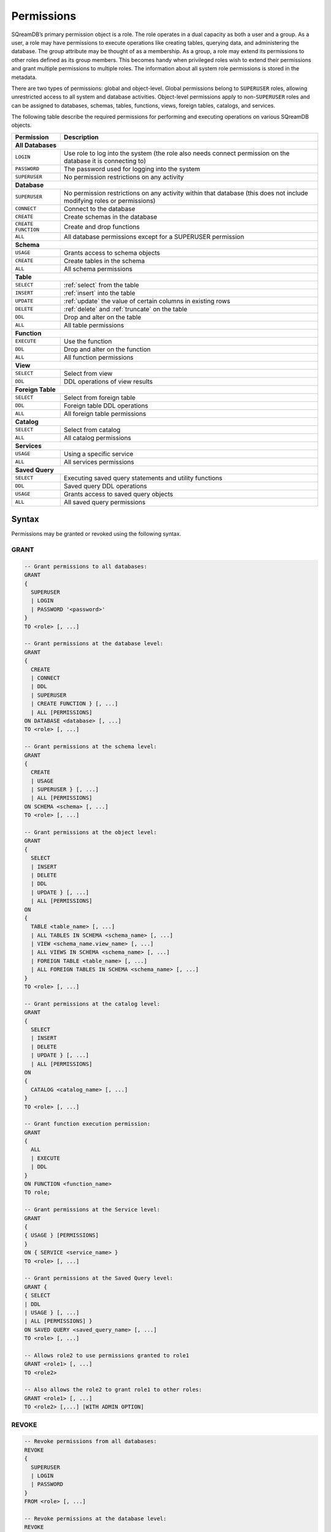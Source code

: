 .. _access_control_permissions:

**************
Permissions
**************

SQreamDB’s primary permission object is a role. The role operates in a dual capacity as both a user and a group. As a user, a role may have permissions to execute operations like creating tables, querying data, and administering the database. The group attribute may be thought of as a membership. As a group, a role may extend its permissions to other roles defined as its group members. This becomes handy when privileged roles wish to extend their permissions and grant multiple permissions to multiple roles. The information about all system role permissions is stored in the metadata.

There are two types of permissions: global and object-level. Global permissions belong to ``SUPERUSER`` roles, allowing unrestricted access to all system and database activities. Object-level permissions apply to non-``SUPERUSER`` roles and can be assigned to databases, schemas, tables, functions, views, foreign tables, catalogs, and services.

The following table describe the required permissions for performing and executing operations on various SQreamDB objects.
 
+----------------------+-------------------------------------------------------------------------------------------------------------------------+
| **Permission**       | **Description**                                                                                                         |
+======================+=========================================================================================================================+
|**All Databases**                                                                                                                               |
+----------------------+-------------------------------------------------------------------------------------------------------------------------+
| ``LOGIN``            | Use role to log into the system (the role also needs connect permission on the database it is connecting to)            |
+----------------------+-------------------------------------------------------------------------------------------------------------------------+
| ``PASSWORD``         | The password used for logging into the system                                                                           |
+----------------------+-------------------------------------------------------------------------------------------------------------------------+
| ``SUPERUSER``        | No permission restrictions on any activity                                                                              |
+----------------------+-------------------------------------------------------------------------------------------------------------------------+
| **Database**                                                                                                                                   |
+----------------------+-------------------------------------------------------------------------------------------------------------------------+
| ``SUPERUSER``        | No permission restrictions on any activity within that database (this does not include modifying roles or permissions)  |
+----------------------+-------------------------------------------------------------------------------------------------------------------------+
| ``CONNECT``          | Connect to the database                                                                                                 |
+----------------------+-------------------------------------------------------------------------------------------------------------------------+
| ``CREATE``           | Create schemas in the database                                                                                          |
+----------------------+-------------------------------------------------------------------------------------------------------------------------+
| ``CREATE FUNCTION``  | Create and drop functions                                                                                               |
+----------------------+-------------------------------------------------------------------------------------------------------------------------+
| ``ALL``              | All database permissions except for a SUPERUSER permission                                                              |
+----------------------+-------------------------------------------------------------------------------------------------------------------------+
| **Schema**                                                                                                                                     |
+----------------------+-------------------------------------------------------------------------------------------------------------------------+
| ``USAGE``            | Grants access to schema objects                                                                                         |
+----------------------+-------------------------------------------------------------------------------------------------------------------------+
| ``CREATE``           | Create tables in the schema                                                                                             |
+----------------------+-------------------------------------------------------------------------------------------------------------------------+
| ``ALL``              | All schema permissions                                                                                                  |
+----------------------+-------------------------------------------------------------------------------------------------------------------------+
| **Table**                                                                                                                                      |
+----------------------+-------------------------------------------------------------------------------------------------------------------------+
| ``SELECT``           | :ref:`select` from the table                                                                                            |
+----------------------+-------------------------------------------------------------------------------------------------------------------------+
| ``INSERT``           | :ref:`insert` into the table                                                                                            |
+----------------------+-------------------------------------------------------------------------------------------------------------------------+
| ``UPDATE``           | :ref:`update` the value of certain columns in existing rows                                                             |
+----------------------+-------------------------------------------------------------------------------------------------------------------------+
| ``DELETE``           | :ref:`delete` and :ref:`truncate` on the table                                                                          |
+----------------------+-------------------------------------------------------------------------------------------------------------------------+
| ``DDL``              | Drop and alter on the table                                                                                             |
+----------------------+-------------------------------------------------------------------------------------------------------------------------+
| ``ALL``              | All table permissions                                                                                                   |
+----------------------+-------------------------------------------------------------------------------------------------------------------------+
| **Function**                                                                                                                                   |
+----------------------+-------------------------------------------------------------------------------------------------------------------------+
| ``EXECUTE``          | Use the function                                                                                                        |
+----------------------+-------------------------------------------------------------------------------------------------------------------------+
| ``DDL``              | Drop and alter on the function                                                                                          |   
+----------------------+-------------------------------------------------------------------------------------------------------------------------+
| ``ALL``              | All function permissions                                                                                                |
+----------------------+-------------------------------------------------------------------------------------------------------------------------+
| **View**                                                                                                                                       |
+----------------------+-------------------------------------------------------------------------------------------------------------------------+
| ``SELECT``           | Select from view                                                                                                        |
+----------------------+-------------------------------------------------------------------------------------------------------------------------+
| ``DDL``              | DDL operations of view results                                                                                          |   
+----------------------+-------------------------------------------------------------------------------------------------------------------------+
| **Foreign Table**                                                                                                                              |
+----------------------+-------------------------------------------------------------------------------------------------------------------------+
| ``SELECT``           | Select from foreign table                                                                                               |
+----------------------+-------------------------------------------------------------------------------------------------------------------------+
| ``DDL``              | Foreign table DDL operations                                                                                            |   
+----------------------+-------------------------------------------------------------------------------------------------------------------------+
| ``ALL``              | All foreign table permissions                                                                                           |
+----------------------+-------------------------------------------------------------------------------------------------------------------------+
| **Catalog**                                                                                                                                    |
+----------------------+-------------------------------------------------------------------------------------------------------------------------+
| ``SELECT``           | Select from catalog                                                                                                     | 
+----------------------+-------------------------------------------------------------------------------------------------------------------------+
| ``ALL``              | All catalog permissions                                                                                                 |
+----------------------+-------------------------------------------------------------------------------------------------------------------------+
| **Services**                                                                                                                                   |
+----------------------+-------------------------------------------------------------------------------------------------------------------------+
| ``USAGE``            | Using a specific service                                                                                                |
+----------------------+-------------------------------------------------------------------------------------------------------------------------+
| ``ALL``              | All services permissions                                                                                                |
+----------------------+-------------------------------------------------------------------------------------------------------------------------+
| **Saved Query**                                                                                                                                |
+----------------------+-------------------------------------------------------------------------------------------------------------------------+
| ``SELECT``           | Executing saved query statements and utility functions                                                                  |
+----------------------+-------------------------------------------------------------------------------------------------------------------------+
| ``DDL``              | Saved query DDL operations                                                                                              |   
+----------------------+-------------------------------------------------------------------------------------------------------------------------+
| ``USAGE``            | Grants access to saved query objects                                                                                    |
+----------------------+-------------------------------------------------------------------------------------------------------------------------+
| ``ALL``              | All saved query permissions                                                                                             |
+----------------------+-------------------------------------------------------------------------------------------------------------------------+

Syntax
======

Permissions may be granted or revoked using the following syntax.

GRANT
------

.. code-block:: postgres

	-- Grant permissions to all databases:
	GRANT 
	{ 
	  SUPERUSER
	  | LOGIN 
	  | PASSWORD '<password>' 
	} 
	TO <role> [, ...] 

	-- Grant permissions at the database level:
	GRANT
	{
	  CREATE 
	  | CONNECT
	  | DDL 
	  | SUPERUSER 
	  | CREATE FUNCTION } [, ...] 
	  | ALL [PERMISSIONS]
	ON DATABASE <database> [, ...]
	TO <role> [, ...] 

	-- Grant permissions at the schema level: 
	GRANT 
	{
	  CREATE 
	  | USAGE 
	  | SUPERUSER } [, ...] 
	  | ALL [PERMISSIONS] 
	ON SCHEMA <schema> [, ...] 
	TO <role> [, ...] 
		   
	-- Grant permissions at the object level: 
	GRANT
	{
	  SELECT 
	  | INSERT 
	  | DELETE 
	  | DDL 
	  | UPDATE } [, ...] 
	  | ALL [PERMISSIONS]
	ON 
	{ 
	  TABLE <table_name> [, ...] 
	  | ALL TABLES IN SCHEMA <schema_name> [, ...] 
	  | VIEW <schema_name.view_name> [, ...] 
	  | ALL VIEWS IN SCHEMA <schema_name> [, ...] 
	  | FOREIGN TABLE <table_name> [, ...] 
	  | ALL FOREIGN TABLES IN SCHEMA <schema_name> [, ...] 
	}
	TO <role> [, ...]

	-- Grant permissions at the catalog level: 
	GRANT
	{
	  SELECT 
	  | INSERT 
	  | DELETE 
	  | UPDATE } [, ...] 
	  | ALL [PERMISSIONS]
	ON 
	{ 
	  CATALOG <catalog_name> [, ...]
	}
	TO <role> [, ...]

	-- Grant function execution permission: 
	GRANT 
	{ 
	  ALL 
	  | EXECUTE 
	  | DDL
	} 
	ON FUNCTION <function_name> 
	TO role; 

	-- Grant permissions at the Service level:
	GRANT 
	{
	{ USAGE } [PERMISSIONS]
	}
	ON { SERVICE <service_name> }
	TO <role> [, ...]
	
	-- Grant permissions at the Saved Query level:
	GRANT {
	{ SELECT 
	| DDL 
	| USAGE } [, ...] 
	| ALL [PERMISSIONS] }
	ON SAVED QUERY <saved_query_name> [, ...]
	TO <role> [, ...]

	-- Allows role2 to use permissions granted to role1
	GRANT <role1> [, ...] 
	TO <role2> 

	-- Also allows the role2 to grant role1 to other roles:
	GRANT <role1> [, ...] 
	TO <role2> [,...] [WITH ADMIN OPTION]
	

REVOKE
-------

.. code-block:: postgres

	-- Revoke permissions from all databases:
	REVOKE
	{ 
	  SUPERUSER
	  | LOGIN
	  | PASSWORD
	}
	FROM <role> [, ...]
				
	-- Revoke permissions at the database level:
	REVOKE 
	{
	  CREATE 
	  | CONNECT 
	  | DDL 
	  | SUPERUSER 
	  | CREATE FUNCTION } [, ...] 
	  | ALL [PERMISSIONS]
	ON DATABASE <database_name> [, ...]
	FROM <role> [, ...]

	-- Revoke permissions at the schema level:
	REVOKE 
	{ 
	  CREATE 
	  | USAGE 
	  | SUPERUSER } [, ...] 
	  | ALL [PERMISSIONS]
	ON SCHEMA <schema_name> [, ...]
	FROM <role> [, ...]
				
	-- Revoke permissions at the object level:
	REVOKE 
	{ 
	  SELECT 
	  | INSERT 
	  | DELETE 
	  | DDL 
	  | UPDATE } [, ...] 
	  | ALL [PERMISSIONS]
	ON 
	{ 
	  TABLE <table_name> [, ...] 
	  | ALL TABLES [, ...] 
	  | VIEW <schema_name.view_name> [, ...] 
	  | ALL VIEWS [, ...]
	  | FOREIGN TABLE <table_name> [, ...] 
	  | ALL FOREIGN TABLES [, ...] 
	IN SCHEMA <schema_name> [, ...]
	}
	FROM <role> [, ...]

	-- Revoke permissions at the catalog level:
	REVOKE 
	{ 
	  SELECT 
	  | INSERT 
	  | DELETE 
	  | UPDATE } [, ...] 
	  | ALL [PERMISSIONS]
	ON 
	{ 
	  CATALOG <catalog_name> [, ...] 
	}
	FROM <role> [, ...]
				
	-- Revoke permissions at the function execution level:
	REVOKE
	{
	  All
	  | EXECUTE
	  | DDL
	}
	ON FUNCTION <function_name>
	FROM <role>  [, ...]
	
	-- Revoke permissions at the service level:
	REVOKE 
	{
	  { USAGE } [, ...] 
	  | ALL [PERMISSIONS] 
	}
	ON { SERVICE <service_name> }
	FROM <role> [, ...]
	
	-- Revoke permissions at the Saved Query level:
	REVOKE { 
	{ SELECT 
	| DDL 
	| USAGE } [, ...] 
	| ALL [PERMISSIONS] }
	ON SAVED QUERY <saved_query_name> [, ...]
	FROM <role> [, ...]
		
	-- Removes access to permissions in role1 by role 2
	REVOKE [ADMIN OPTION FOR] <role1> [, ...] 
	FROM <role2> [, ...] 

	-- Removes permissions to grant role1 to additional roles from role2
	REVOKE [ADMIN OPTION FOR] <role1> [, ...] 
	FROM <role2> [, ...] 

Altering Default Permissions
-----------------------------

The default permissions system (See :ref:`alter_default_permissions`) 
can be used to automatically grant permissions to newly 
created objects (See the departmental example below for one way it can be used).

A default permissions rule looks for a schema being created, or a
table (possibly by schema), and is table to grant any permission to
that object to any role. This happens when the create table or create
schema statement is run.


.. code-block:: postgres

     ALTER DEFAULT PERMISSIONS FOR modifying_role
     [IN schema_name [, ...]
     FOR { 
          SCHEMAS 
          | TABLES 
          | FOREIGN TABLES 
          | VIEWS 
          | CATALOGS
          | SERVICES
          | SAVED_QUERIES
         }
          { grant_clause 
          | DROP grant_clause }
          TO ROLE { role_name | public 
		 }

     grant_clause ::=
     GRANT
        { CREATE FUNCTION
         | SUPERUSER
         | CONNECT
         | CREATE
         | USAGE
         | SELECT
         | INSERT
         | DELETE
         | DDL
         | UPDATE
         | EXECUTE
         | ALL
        }
		
Examples
========

GRANT
--------------

Grant superuser privileges and login capability to a role:

.. code-block:: sql

	GRANT SUPERUSER, LOGIN TO role_name;
	
Grant specific permissions on a database to a role:

.. code-block:: postgres

	GRANT CREATE, CONNECT, DDL, SUPERUSER, CREATE FUNCTION ON DATABASE database_name TO role_name;
	
Grant various permissions on a schema to a role:

.. code-block:: postgres

	GRANT CREATE, USAGE, SUPERUSER ON SCHEMA schema_name TO role_name;
	
Grant permissions on specific objects (table, view, foreign table, or catalog) to a role:

.. code-block:: postgres

	GRANT SELECT, INSERT, DELETE, DDL, UPDATE ON TABLE schema_name.table_name TO role_name;

Grant execute function permission to a role:

.. code-block:: postgres

	GRANT EXECUTE ON FUNCTION function_name TO role_name;

Grant usage permissions on a service to a role:

.. code-block:: postgres

	GRANT USAGE ON SERVICE service_name TO role_name;

Grant role2 the ability to use permissions granted to role1:

.. code-block:: postgres

	GRANT role1 TO role2;

Grant role2 the ability to grant role1 to other roles:

.. code-block:: postgres

	GRANT role1 TO role2 WITH ADMIN OPTION;


REVOKE
---------------

Revoke superuser privileges or login capability from a role:

.. code-block:: postgres

	REVOKE SUPERUSER, LOGIN FROM role_name;

Revoke specific permissions on a database from a role:

.. code-block:: postgres

	REVOKE CREATE, CONNECT, DDL, SUPERUSER, CREATE FUNCTION ON DATABASE database_name FROM role_name;

Revoke permissions on a schema from a role:

.. code-block:: postgres

	REVOKE CREATE, USAGE, SUPERUSER ON SCHEMA schema_name FROM role_name;

Revoke permissions on specific objects (table, view, foreign table, or catalog) from a role:

.. code-block:: postgres

	REVOKE SELECT, INSERT, DELETE, DDL, UPDATE ON TABLE schema_name.table_name FROM role_name;

Revoke usage permissions on a service from a role:

.. code-block:: postgres

	REVOKE USAGE ON SERVICE service_name FROM role_name;

Remove access to permissions in role1 by role2:

.. code-block:: postgres

	REVOKE role1 FROM role2 ;

Remove permissions to grant role1 to additional roles from role2:

.. code-block:: postgres

	REVOKE ADMIN OPTION FOR role1 FROM role2 ;



